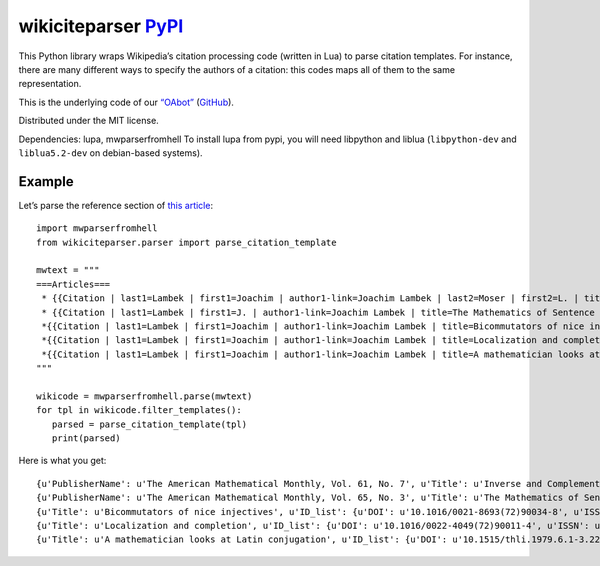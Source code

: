 wikiciteparser |Python tests| `PyPI <https://pypi.python.org/pypi/wikiciteparser>`__
====================================================================================

This Python library wraps Wikipedia’s citation processing code (written
in Lua) to parse citation templates. For instance, there are many
different ways to specify the authors of a citation: this codes maps all
of them to the same representation.

This is the underlying code of our
`“OAbot” <https://tools.wmflabs.org/oabot/>`__
(`GitHub <https://github.com/dissemin/oabot>`__).

Distributed under the MIT license.

Dependencies: lupa, mwparserfromhell To install lupa from pypi, you will
need libpython and liblua (``libpython-dev`` and ``liblua5.2-dev`` on
debian-based systems).

Example
-------

Let’s parse the reference section of `this
article <https://en.wikipedia.org/wiki/Joachim_Lambek>`__:

::

   import mwparserfromhell
   from wikiciteparser.parser import parse_citation_template

   mwtext = """
   ===Articles===
    * {{Citation | last1=Lambek | first1=Joachim | author1-link=Joachim Lambek | last2=Moser | first2=L. | title=Inverse and Complementary Sequences of Natural Numbers| doi=10.2307/2308078 | mr=0062777  | journal=[[American Mathematical Monthly|The American Mathematical Monthly]] | issn=0002-9890 | volume=61 | issue=7 | pages=454–458 | year=1954 | jstor=2308078 | publisher=The American Mathematical Monthly, Vol. 61, No. 7}}
    * {{Citation | last1=Lambek | first1=J. | author1-link=Joachim Lambek | title=The Mathematics of Sentence Structure | year=1958 | journal=[[American Mathematical Monthly|The American Mathematical Monthly]] | issn=0002-9890 | volume=65 | pages=154–170 | doi=10.2307/2310058 | issue=3 | publisher=The American Mathematical Monthly, Vol. 65, No. 3 | jstor=1480361}}
    *{{Citation | last1=Lambek | first1=Joachim | author1-link=Joachim Lambek | title=Bicommutators of nice injectives | doi=10.1016/0021-8693(72)90034-8 | mr=0301052  | year=1972 | journal=Journal of Algebra | issn=0021-8693 | volume=21 | pages=60–73}}
    *{{Citation | last1=Lambek | first1=Joachim | author1-link=Joachim Lambek | title=Localization and completion | doi=10.1016/0022-4049(72)90011-4 | mr=0320047  | year=1972 | journal=Journal of Pure and Applied Algebra | issn=0022-4049 | volume=2 | pages=343–370 | issue=4}}
    *{{Citation | last1=Lambek | first1=Joachim | author1-link=Joachim Lambek | title=A mathematician looks at Latin conjugation | mr=589163  | year=1979 | journal=Theoretical Linguistics | issn=0301-4428 | volume=6 | issue=2 | pages=221–234 | doi=10.1515/thli.1979.6.1-3.221}}
   """

   wikicode = mwparserfromhell.parse(mwtext)
   for tpl in wikicode.filter_templates():
      parsed = parse_citation_template(tpl)
      print(parsed)

Here is what you get:

::

   {u'PublisherName': u'The American Mathematical Monthly, Vol. 61, No. 7', u'Title': u'Inverse and Complementary Sequences of Natural Numbers', u'ID_list': {u'DOI': u'10.2307/2308078', u'ISSN': u'0002-9890', u'MR': u'0062777', u'JSTOR': u'2308078'}, u'Periodical': u'The American Mathematical Monthly', u'Authors': [{u'link': u'Joachim Lambek', u'last': u'Lambek', u'first': u'Joachim'}, {u'last': u'Moser', u'first': u'L.'}], u'Date': u'1954', u'Pages': u'454-458'}
   {u'PublisherName': u'The American Mathematical Monthly, Vol. 65, No. 3', u'Title': u'The Mathematics of Sentence Structure', u'ID_list': {u'DOI': u'10.2307/2310058', u'ISSN': u'0002-9890', u'JSTOR': u'1480361'}, u'Periodical': u'The American Mathematical Monthly', u'Authors': [{u'link': u'Joachim Lambek', u'last': u'Lambek', u'first': u'J.'}], u'Date': u'1958', u'Pages': u'154-170'}
   {u'Title': u'Bicommutators of nice injectives', u'ID_list': {u'DOI': u'10.1016/0021-8693(72)90034-8', u'ISSN': u'0021-8693', u'MR': u'0301052'}, u'Periodical': u'Journal of Algebra', u'Authors': [{u'link': u'Joachim Lambek', u'last': u'Lambek', u'first': u'Joachim'}], u'Date': u'1972', u'Pages': u'60-73'}
   {u'Title': u'Localization and completion', u'ID_list': {u'DOI': u'10.1016/0022-4049(72)90011-4', u'ISSN': u'0022-4049', u'MR': u'0320047'}, u'Periodical': u'Journal of Pure and Applied Algebra', u'Authors': [{u'link': u'Joachim Lambek', u'last': u'Lambek', u'first': u'Joachim'}], u'Date': u'1972', u'Pages': u'343-370'}
   {u'Title': u'A mathematician looks at Latin conjugation', u'ID_list': {u'DOI': u'10.1515/thli.1979.6.1-3.221', u'ISSN': u'0301-4428', u'MR': u'589163'}, u'Periodical': u'Theoretical Linguistics', u'Authors': [{u'link': u'Joachim Lambek', u'last': u'Lambek', u'first': u'Joachim'}], u'Date': u'1979', u'Pages': u'221-234'}

.. |Python tests| image:: https://github.com/dissemin/wikiciteparser/workflows/Python%20tests/badge.svg

